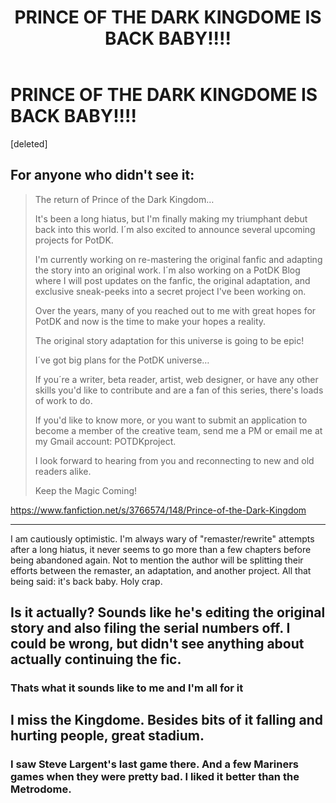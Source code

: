 #+TITLE: PRINCE OF THE DARK KINGDOME IS BACK BABY!!!!

* PRINCE OF THE DARK KINGDOME IS BACK BABY!!!!
:PROPERTIES:
:Score: 12
:DateUnix: 1611184607.0
:DateShort: 2021-Jan-21
:FlairText: Discussion
:END:
[deleted]


** For anyone who didn't see it:

#+begin_quote
  The return of Prince of the Dark Kingdom...

  It's been a long hiatus, but I'm finally making my triumphant debut back into this world. I´m also excited to announce several upcoming projects for PotDK.

  I'm currently working on re-mastering the original fanfic and adapting the story into an original work. I´m also working on a PotDK Blog where I will post updates on the fanfic, the original adaptation, and exclusive sneak-peeks into a secret project I've been working on.

  Over the years, many of you reached out to me with great hopes for PotDK and now is the time to make your hopes a reality.

  The original story adaptation for this universe is going to be epic!

  I´ve got big plans for the PotDK universe...

  If you´re a writer, beta reader, artist, web designer, or have any other skills you'd like to contribute and are a fan of this series, there's loads of work to do.

  If you'd like to know more, or you want to submit an application to become a member of the creative team, send me a PM or email me at my Gmail account: POTDKproject.

  I look forward to hearing from you and reconnecting to new and old readers alike.

  Keep the Magic Coming!
#+end_quote

[[https://www.fanfiction.net/s/3766574/148/Prince-of-the-Dark-Kingdom]]

--------------

I am cautiously optimistic. I'm always wary of "remaster/rewrite" attempts after a long hiatus, it never seems to go more than a few chapters before being abandoned again. Not to mention the author will be splitting their efforts between the remaster, an adaptation, and another project. All that being said: it's back baby. Holy crap.
:PROPERTIES:
:Author: eveninglion
:Score: 9
:DateUnix: 1611185682.0
:DateShort: 2021-Jan-21
:END:


** Is it actually? Sounds like he's editing the original story and also filing the serial numbers off. I could be wrong, but didn't see anything about actually continuing the fic.
:PROPERTIES:
:Author: HamiltonsGhost
:Score: 5
:DateUnix: 1611191409.0
:DateShort: 2021-Jan-21
:END:

*** Thats what it sounds like to me and I'm all for it
:PROPERTIES:
:Author: imminent_riot
:Score: 1
:DateUnix: 1611247576.0
:DateShort: 2021-Jan-21
:END:


** I miss the Kingdome. Besides bits of it falling and hurting people, great stadium.
:PROPERTIES:
:Author: BlazorkAtWork
:Score: 3
:DateUnix: 1611243388.0
:DateShort: 2021-Jan-21
:END:

*** I saw Steve Largent's last game there. And a few Mariners games when they were pretty bad. I liked it better than the Metrodome.
:PROPERTIES:
:Author: AZGrowler
:Score: 3
:DateUnix: 1611262065.0
:DateShort: 2021-Jan-22
:END:
